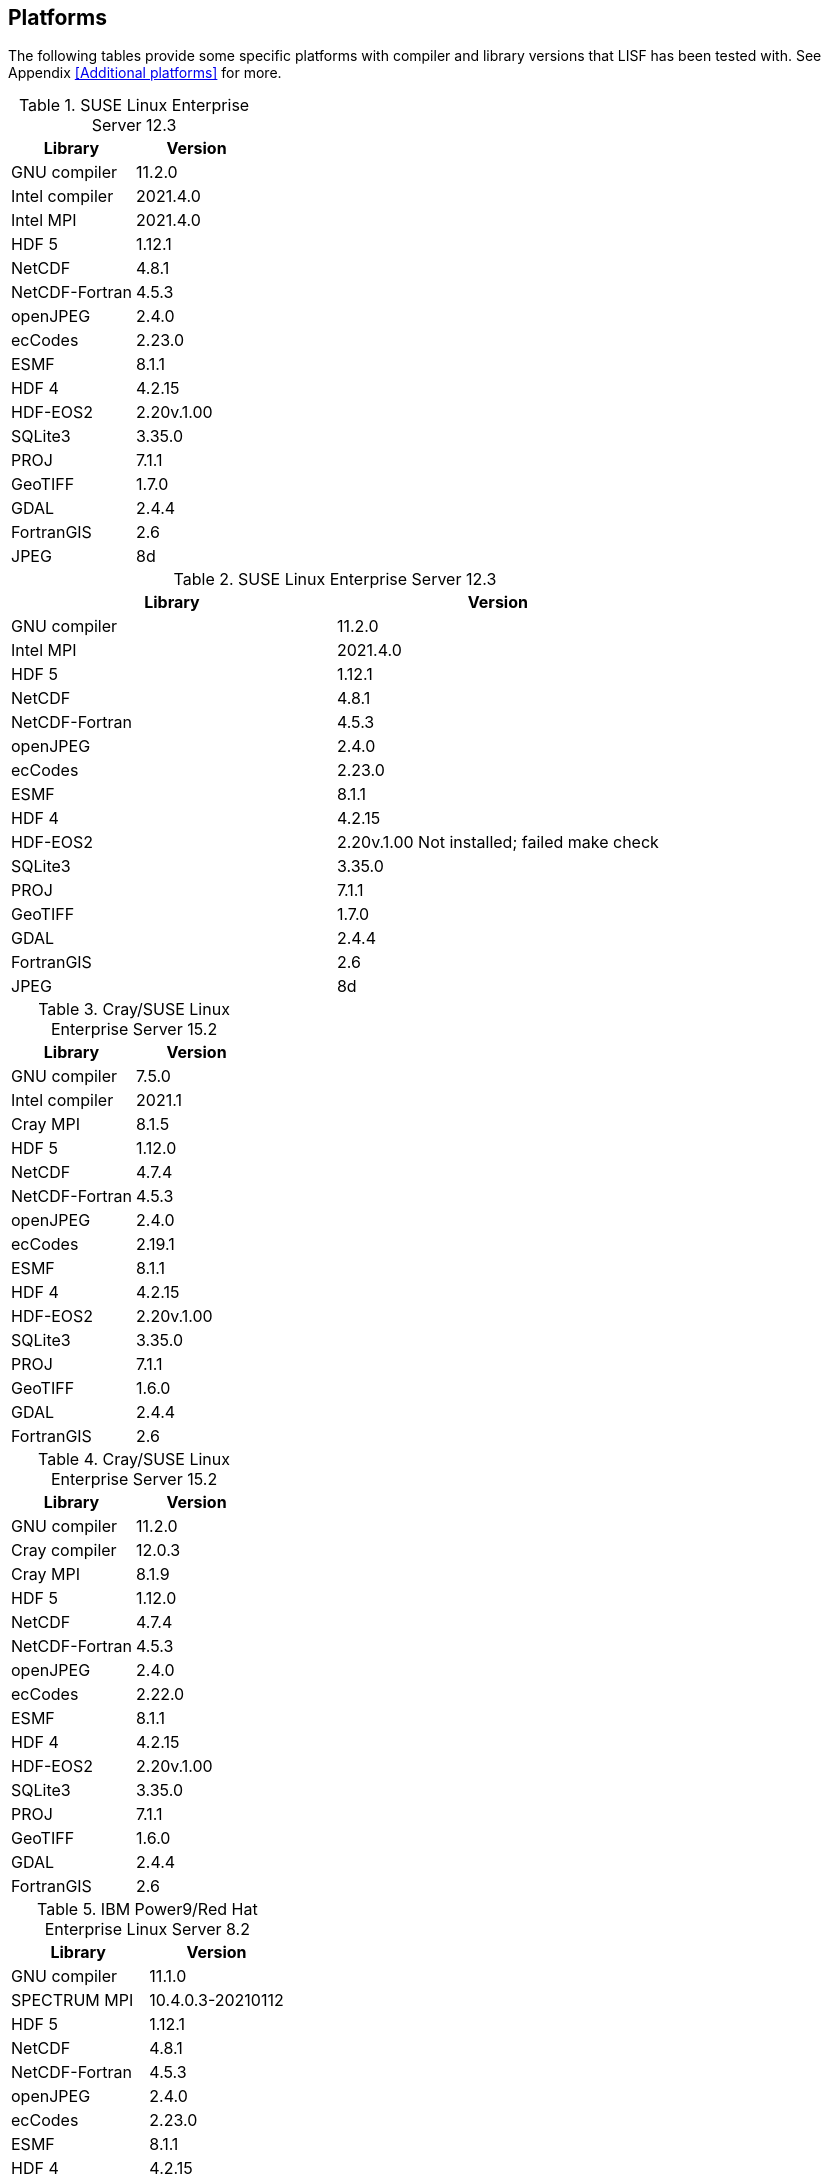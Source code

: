 == Platforms

The following tables provide some specific platforms with compiler and library versions that LISF has been tested with.  See Appendix <<Additional platforms>> for more.

// discover
.SUSE Linux Enterprise Server 12.3
|====
| Library        | Version

| GNU compiler   | 11.2.0
| Intel compiler | 2021.4.0
| Intel MPI      | 2021.4.0
| HDF 5          | 1.12.1
| NetCDF         | 4.8.1
| NetCDF-Fortran | 4.5.3
| openJPEG       | 2.4.0
| ecCodes        | 2.23.0
| ESMF           | 8.1.1
| HDF 4          | 4.2.15
| HDF-EOS2       | 2.20v.1.00
| SQLite3        | 3.35.0
| PROJ           | 7.1.1
| GeoTIFF        | 1.7.0
| GDAL           | 2.4.4
| FortranGIS     | 2.6
| JPEG           | 8d
|====

// discover
.SUSE Linux Enterprise Server 12.3
|====
| Library        | Version

| GNU compiler   | 11.2.0
| Intel MPI      | 2021.4.0
| HDF 5          | 1.12.1
| NetCDF         | 4.8.1
| NetCDF-Fortran | 4.5.3
| openJPEG       | 2.4.0
| ecCodes        | 2.23.0
| ESMF           | 8.1.1
| HDF 4          | 4.2.15
| HDF-EOS2       | 2.20v.1.00 [red]#Not installed; failed make check#
| SQLite3        | 3.35.0
| PROJ           | 7.1.1
| GeoTIFF        | 1.7.0
| GDAL           | 2.4.4
| FortranGIS     | 2.6
| JPEG           | 8d
|====

// narwhal
.Cray/SUSE Linux Enterprise Server 15.2
|====
| Library        | Version

| GNU compiler   | 7.5.0
| Intel compiler | 2021.1
| Cray MPI       | 8.1.5
| HDF 5          | 1.12.0
| NetCDF         | 4.7.4
| NetCDF-Fortran | 4.5.3
| openJPEG       | 2.4.0
| ecCodes        | 2.19.1
| ESMF           | 8.1.1
| HDF 4          | 4.2.15
| HDF-EOS2       | 2.20v.1.00
| SQLite3        | 3.35.0
| PROJ           | 7.1.1
| GeoTIFF        | 1.6.0
| GDAL           | 2.4.4
| FortranGIS     | 2.6
|====

// narwhal
.Cray/SUSE Linux Enterprise Server 15.2
|====
| Library        | Version

| GNU compiler   | 11.2.0
| Cray compiler  | 12.0.3
| Cray MPI       | 8.1.9
| HDF 5          | 1.12.0
| NetCDF         | 4.7.4
| NetCDF-Fortran | 4.5.3
| openJPEG       | 2.4.0
| ecCodes        | 2.22.0
| ESMF           | 8.1.1
| HDF 4          | 4.2.15
| HDF-EOS2       | 2.20v.1.00
| SQLite3        | 3.35.0
| PROJ           | 7.1.1
| GeoTIFF        | 1.6.0
| GDAL           | 2.4.4
| FortranGIS     | 2.6
|====

// summit
.IBM Power9/Red Hat Enterprise Linux Server 8.2
|====
| Library        | Version

| GNU compiler   | 11.1.0
| SPECTRUM MPI   | 10.4.0.3-20210112
| HDF 5          | 1.12.1
| NetCDF         | 4.8.1
| NetCDF-Fortran | 4.5.3
| openJPEG       | 2.4.0
| ecCodes        | 2.23.0
| ESMF           | 8.1.1
| HDF 4          | 4.2.15
| HDF-EOS2       | 2.20v.1.00
| SQLite3        | 3.35.0
| PROJ           | 7.1.1
| GeoTIFF        | 1.7.0
| GDAL           | 2.4.4
| FortranGIS     | 2.6
| JPEG           | 9d
|====

